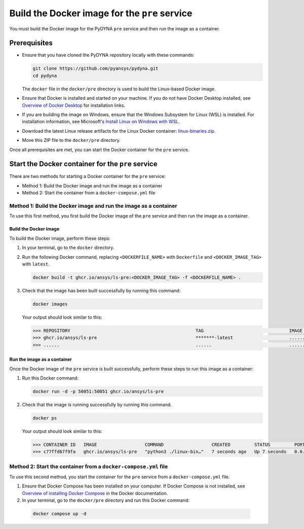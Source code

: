 Build the Docker image for the ``pre`` service
==============================================

You must build the Docker image for the PyDYNA ``pre`` service and then
run the image as a container.

Prerequisites
-------------

* Ensure that you have cloned the PyDYNA repository locally with these commands:

  .. code:: console

   git clone https://github.com/pyansys/pydyna.git
   cd pydyna

  The ``docker`` file in the  ``docker/pre`` directory is used to build the
  Linux-based Docker image.

* Ensure that Docker is installed and started on your machine. If you do not have Docker Desktop installed,
  see `Overview of Docker Desktop <https://docs.docker.com/desktop/>`_ for installation links.
  
* If you are building the image on Windows, ensure that the Windows Subsystem for Linux (WSL)
  is installed. For installation information, see Microsoft's
  `Install Linux on Windows with WSL <https://learn.microsoft.com/en-us/windows/wsl/install>`_.

* Download the latest Linux release artifacts for the Linux Docker container:
  `linux-binaries.zip <https://github.com/ansys/pydyna/releases/download/v0.3.5/linux-binaries.zip>`_.

* Move this ZIP file to the ``docker/pre`` directory.


Once all prerequisites are met, you can start the Docker container for the ``pre`` service.

Start the Docker container for the ``pre`` service
--------------------------------------------------

There are two methods for starting a Docker container for the ``pre`` service:

- Method 1: Build the Docker image and run the image as a container
- Method 2: Start the container from a ``docker-compose.yml`` file


Method 1: Build the Docker image and run the image as a container
^^^^^^^^^^^^^^^^^^^^^^^^^^^^^^^^^^^^^^^^^^^^^^^^^^^^^^^^^^^^^^^^^
To use this first method, you first build the Docker image of the ``pre`` service
and then run the image as a container.

Build the Docker image
::::::::::::::::::::::

To build the Docker image, perform these steps:

#. In your terminal, go to the ``docker`` directory.
#. Run the following Docker command, replacing ``<DOCKERFILE_NAME>``
   with ``Dockerfile`` and ``<DOCKER_IMAGE_TAG>`` with ``latest``.

   .. code:: bash

       docker build -t ghcr.io/ansys/ls-pre:<DOCKER_IMAGE_TAG> -f <DOCKERFILE_NAME> .

#. Check that the image has been built successfully by running this command:

   .. code:: bash

       docker images


   Your output should look similar to this:

   .. code:: bash
 
       >>> REPOSITORY                                               TAG                                IMAGE ID       CREATED          SIZE
       >>> ghcr.io/ansys/ls-pre                                     *******-latest                     ............   X seconds ago    188MB
       >>> ......                                                   ......                             ............   ..............   ......


Run the image as a container
::::::::::::::::::::::::::::

Once the Docker image of the ``pre`` service is built successfully, perform these steps to
run this image as a container:

#. Run this Docker command:
 
   .. code:: bash

      docker run -d -p 50051:50051 ghcr.io/ansys/ls-pre 

#. Check that the image is running successfully by running this command.

   .. code:: bash

       docker ps

   Your output should look similar to this:

   .. code:: bash

     >>> CONTAINER ID   IMAGE                  COMMAND                  CREATED         STATUS         PORTS                                           NAMES
     >>> c77ffd67f9fa   ghcr.io/ansys/ls-pre   "python3 ./linux-bin…"   7 seconds ago   Up 7 seconds   0.0.0.0:50051->50051/tcp, :::50051->50051/tcp   hardcore_margulis
	 
	 
Method 2: Start the container from a ``docker-compose.yml`` file
^^^^^^^^^^^^^^^^^^^^^^^^^^^^^^^^^^^^^^^^^^^^^^^^^^^^^^^^^^^^^^^^
To use this second method, you start the container for the ``pre`` service from a
``docker-compose.yml`` file.
	 
#. Ensure that Docker Compose has been installed on your computer. If Docker Compose is not
   installed, see `Overview of installing Docker Compose <https://docs.docker.com/compose/install/>`_
   in the Docker documentation.

#. In your terminal, go to the ``docker/pre`` directory and run this Docker command:

  .. code:: bash

     docker compose up -d
